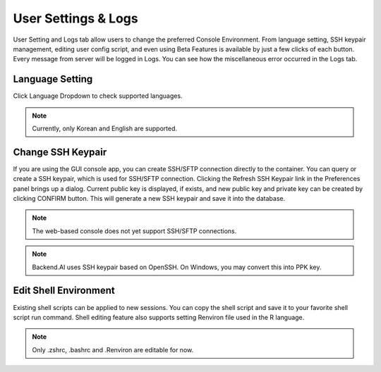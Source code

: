 ====================
User Settings & Logs
====================

User Setting and Logs tab allow users to change the preferred Console Environment.
From language setting, SSH keypair management, editing user config script, and even using
Beta Features is available by just a few clicks of each button. Every message from server
will be logged in Logs. You can see how the miscellaneous error occurred in the Logs tab.



Language Setting
----------------

Click Language Dropdown to check supported languages.

.. note::
   Currently, only Korean and English are supported.


Change SSH Keypair
------------------

If you are using the GUI console app, you can create SSH/SFTP connection
directly to the container. You can query or create a SSH keypair, which is used
for SSH/SFTP connection. Clicking the Refresh SSH Keypair link in the
Preferences panel brings up a dialog. Current public key is displayed, if
exists, and new public key and private key can be created by clicking CONFIRM
button. This will generate a new SSH keypair and save it into the database.

.. image:: refresh_ssh_keypair_dialog.png
   :width: 500
   :align: center
   :alt: Change password dialog

.. note::
   The web-based console does not yet support SSH/SFTP connections.

.. note::
   Backend.AI uses SSH keypair based on OpenSSH. On Windows, you may convert
   this into PPK key.


Edit Shell Environment
----------------------

Existing shell scripts can be applied to new sessions.
You can copy the shell script and save it to your favorite shell script run command.
Shell editing feature also supports setting Renviron file used in the R language.

.. image:: edit_user_config_script.png
   :width: 500
   :align: center
   :alt: Edit Shell Environment dialog

.. note::
   Only .zshrc, .bashrc and .Renviron are editable for now.
